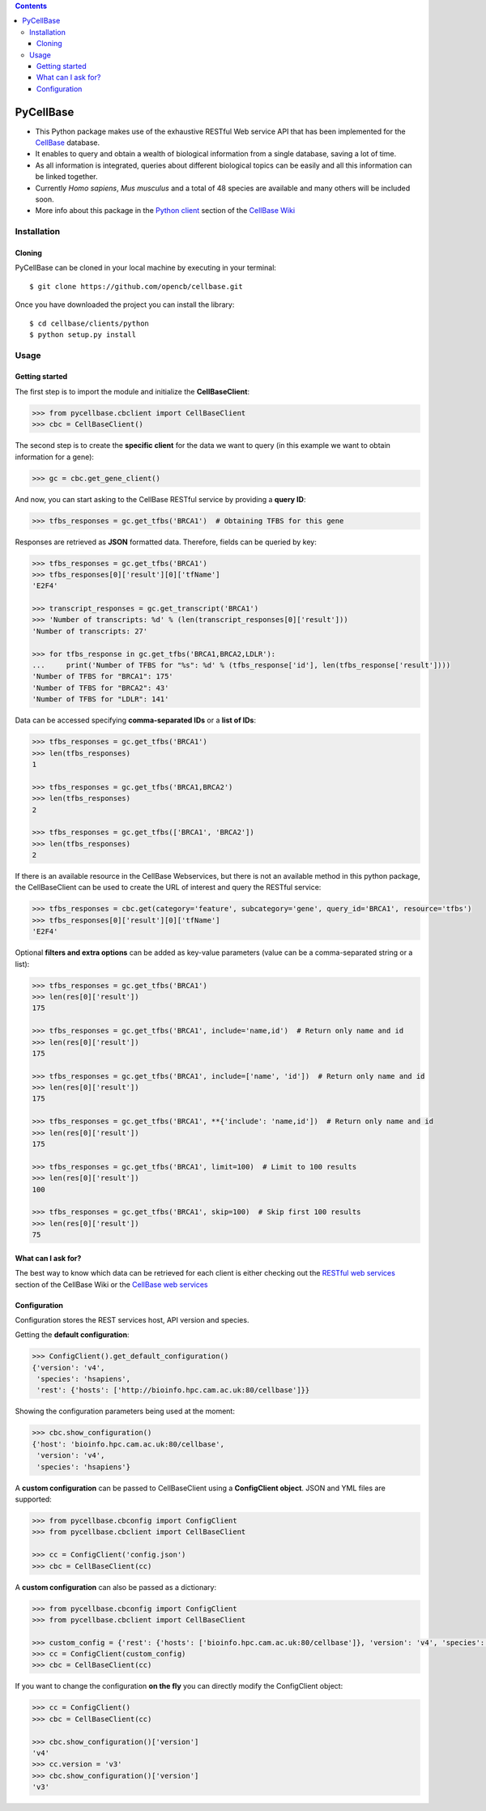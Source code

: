 .. contents::

PyCellBase
==========

- This Python package makes use of the exhaustive RESTful Web service API that has been implemented for the `CellBase`_ database.

- It enables to query and obtain a wealth of biological information from a single database, saving a lot of time.

- As all information is integrated, queries about different biological topics can be easily and all this information can be linked together.

- Currently *Homo sapiens*, *Mus musculus* and a total of 48 species are available and many others will be included soon.

- More info about this package in the `Python client`_ section of the `CellBase Wiki`_

Installation
------------

Cloning
```````
PyCellBase can be cloned in your local machine by executing in your terminal::

   $ git clone https://github.com/opencb/cellbase.git

Once you have downloaded the project you can install the library::

   $ cd cellbase/clients/python
   $ python setup.py install

Usage
-----

Getting started
```````````````
The first step is to import the module and initialize the **CellBaseClient**:

.. code-block:: python

    >>> from pycellbase.cbclient import CellBaseClient
    >>> cbc = CellBaseClient()

The second step is to create the **specific client** for the data we want to query (in this example we want to obtain information for a gene):

.. code-block:: python

   >>> gc = cbc.get_gene_client()

And now, you can start asking to the CellBase RESTful service by providing a **query ID**:

.. code-block:: python

    >>> tfbs_responses = gc.get_tfbs('BRCA1')  # Obtaining TFBS for this gene

Responses are retrieved as **JSON** formatted data. Therefore, fields can be queried by key:

.. code-block:: python

    >>> tfbs_responses = gc.get_tfbs('BRCA1')
    >>> tfbs_responses[0]['result'][0]['tfName']
    'E2F4'

    >>> transcript_responses = gc.get_transcript('BRCA1')
    >>> 'Number of transcripts: %d' % (len(transcript_responses[0]['result']))
    'Number of transcripts: 27'

    >>> for tfbs_response in gc.get_tfbs('BRCA1,BRCA2,LDLR'):
    ...     print('Number of TFBS for "%s": %d' % (tfbs_response['id'], len(tfbs_response['result'])))
    'Number of TFBS for "BRCA1": 175'
    'Number of TFBS for "BRCA2": 43'
    'Number of TFBS for "LDLR": 141'

Data can be accessed specifying **comma-separated IDs** or a **list of IDs**:

.. code-block:: python

    >>> tfbs_responses = gc.get_tfbs('BRCA1')
    >>> len(tfbs_responses)
    1

    >>> tfbs_responses = gc.get_tfbs('BRCA1,BRCA2')
    >>> len(tfbs_responses)
    2

    >>> tfbs_responses = gc.get_tfbs(['BRCA1', 'BRCA2'])
    >>> len(tfbs_responses)
    2

If there is an available resource in the CellBase Webservices, but there is not an available method in this python package, the CellBaseClient can be used to create the URL of interest and query the RESTful service:

.. code-block:: python

    >>> tfbs_responses = cbc.get(category='feature', subcategory='gene', query_id='BRCA1', resource='tfbs')
    >>> tfbs_responses[0]['result'][0]['tfName']
    'E2F4'

Optional **filters and extra options** can be added as key-value parameters (value can be a comma-separated string or a list):

.. code-block:: python

    >>> tfbs_responses = gc.get_tfbs('BRCA1')
    >>> len(res[0]['result'])
    175

    >>> tfbs_responses = gc.get_tfbs('BRCA1', include='name,id')  # Return only name and id
    >>> len(res[0]['result'])
    175

    >>> tfbs_responses = gc.get_tfbs('BRCA1', include=['name', 'id'])  # Return only name and id
    >>> len(res[0]['result'])
    175

    >>> tfbs_responses = gc.get_tfbs('BRCA1', **{'include': 'name,id'])  # Return only name and id
    >>> len(res[0]['result'])
    175

    >>> tfbs_responses = gc.get_tfbs('BRCA1', limit=100)  # Limit to 100 results
    >>> len(res[0]['result'])
    100

    >>> tfbs_responses = gc.get_tfbs('BRCA1', skip=100)  # Skip first 100 results
    >>> len(res[0]['result'])
    75

What can I ask for?
```````````````````
The best way to know which data can be retrieved for each client is either checking out the `RESTful web services`_ section of the CellBase Wiki or the `CellBase web services`_

Configuration
`````````````

Configuration stores the REST services host, API version and species.

Getting the **default configuration**:

.. code-block:: python

    >>> ConfigClient().get_default_configuration()
    {'version': 'v4',
     'species': 'hsapiens',
     'rest': {'hosts': ['http://bioinfo.hpc.cam.ac.uk:80/cellbase']}}


Showing the configuration parameters being used at the moment:

.. code-block:: python

    >>> cbc.show_configuration()
    {'host': 'bioinfo.hpc.cam.ac.uk:80/cellbase',
     'version': 'v4',
     'species': 'hsapiens'}

A **custom configuration** can be passed to CellBaseClient using a **ConfigClient object**. JSON and YML files are supported:

.. code-block:: python

    >>> from pycellbase.cbconfig import ConfigClient
    >>> from pycellbase.cbclient import CellBaseClient

    >>> cc = ConfigClient('config.json')
    >>> cbc = CellBaseClient(cc)

A **custom configuration** can also be passed as a dictionary:

.. code-block:: python

    >>> from pycellbase.cbconfig import ConfigClient
    >>> from pycellbase.cbclient import CellBaseClient

    >>> custom_config = {'rest': {'hosts': ['bioinfo.hpc.cam.ac.uk:80/cellbase']}, 'version': 'v4', 'species': 'hsapiens'}
    >>> cc = ConfigClient(custom_config)
    >>> cbc = CellBaseClient(cc)

If you want to change the configuration **on the fly** you can directly modify the ConfigClient object:

.. code-block:: python

    >>> cc = ConfigClient()
    >>> cbc = CellBaseClient(cc)

    >>> cbc.show_configuration()['version']
    'v4'
    >>> cc.version = 'v3'
    >>> cbc.show_configuration()['version']
    'v3'

.. _CellBase: https://github.com/opencb/cellbase
.. _CellBase Wiki: https://github.com/opencb/cellbase/wiki
.. _Python client: https://github.com/opencb/cellbase/wiki/Python-client
.. _RESTful web services: https://github.com/opencb/cellbase/wiki/RESTful-web-services
.. _CellBase web services: http://bioinfo.hpc.cam.ac.uk/cellbase/webservices/


